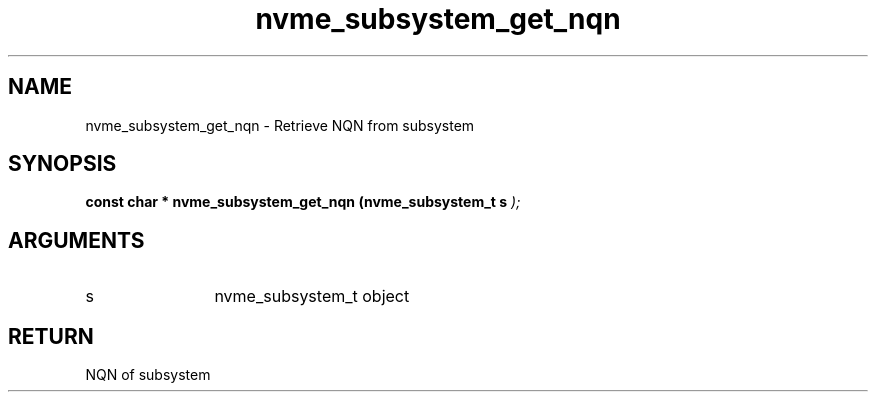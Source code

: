 .TH "nvme_subsystem_get_nqn" 9 "nvme_subsystem_get_nqn" "March 2025" "libnvme API manual" LINUX
.SH NAME
nvme_subsystem_get_nqn \- Retrieve NQN from subsystem
.SH SYNOPSIS
.B "const char *" nvme_subsystem_get_nqn
.BI "(nvme_subsystem_t s "  ");"
.SH ARGUMENTS
.IP "s" 12
nvme_subsystem_t object
.SH "RETURN"
NQN of subsystem

